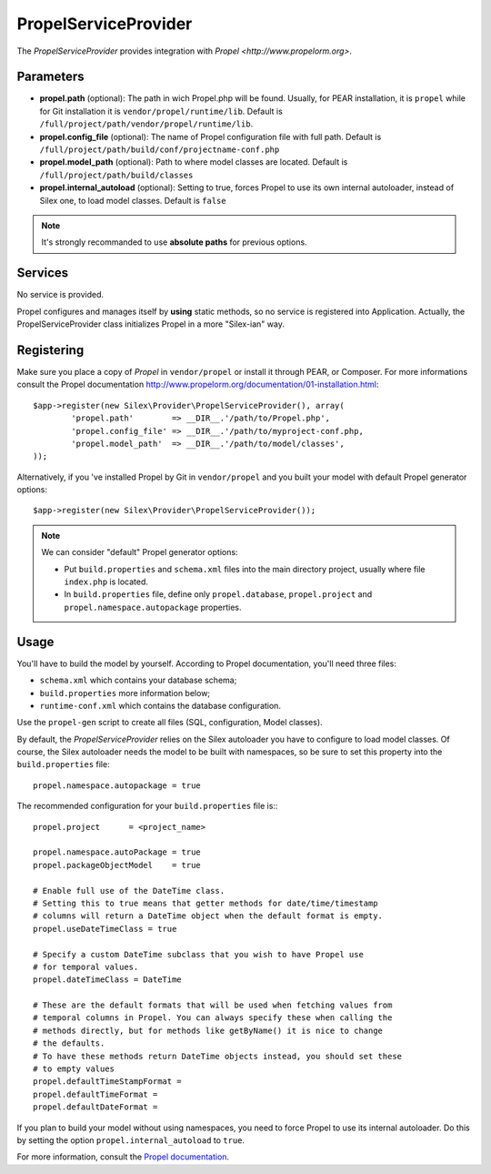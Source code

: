 PropelServiceProvider
======================

The *PropelServiceProvider* provides integration with `Propel <http://www.propelorm.org>`.


Parameters
----------

* **propel.path** (optional): The path in wich Propel.php will be found. Usually, for
  PEAR installation, it is ``propel`` while for Git installation it is
  ``vendor/propel/runtime/lib``.
  Default is ``/full/project/path/vendor/propel/runtime/lib``.

* **propel.config_file** (optional): The name of Propel configuration file with full path.
  Default is ``/full/project/path/build/conf/projectname-conf.php``

* **propel.model_path** (optional): Path to where model classes are located.
  Default is ``/full/project/path/build/classes``

* **propel.internal_autoload** (optional): Setting to true, forces Propel to use
  its own internal autoloader, instead of Silex one, to load model classes.
  Default is ``false``


.. note::

    It's strongly recommanded to use **absolute paths** for previous options.


Services
--------

No service is provided.

Propel configures and manages itself by **using** static methods, so no service is registered into Application.
Actually, the PropelServiceProvider class initializes Propel in a more "Silex-ian" way.


Registering
-----------

Make sure you place a copy of *Propel* in ``vendor/propel`` or install it through PEAR, or Composer.
For more informations consult the Propel documentation http://www.propelorm.org/documentation/01-installation.html::

    $app->register(new Silex\Provider\PropelServiceProvider(), array(
            'propel.path'        => __DIR__.'/path/to/Propel.php',
            'propel.config_file' => __DIR__.'/path/to/myproject-conf.php,
            'propel.model_path'  => __DIR__.'/path/to/model/classes',
    ));

Alternatively, if you 've installed Propel by Git in ``vendor/propel`` and
you built your model with default Propel generator options::

    $app->register(new Silex\Provider\PropelServiceProvider());


.. note::

  We can consider "default" Propel generator options:

  * Put ``build.properties`` and ``schema.xml`` files into the main directory project,
    usually where file ``index.php`` is located.
  * In ``build.properties`` file, define only ``propel.database``, ``propel.project``
    and ``propel.namespace.autopackage`` properties.


Usage
-----

You'll have to build the model by yourself. According to Propel documentation, you'll need three files:

* ``schema.xml`` which contains your database schema;

* ``build.properties`` more information below;

* ``runtime-conf.xml`` which contains the database configuration.


Use the ``propel-gen`` script to create all files (SQL, configuration, Model classes).

By default, the *PropelServiceProvider* relies on the Silex autoloader you have to configure to load
model classes. Of course, the Silex autoloader needs the model to be built with namespaces,
so be sure to set this property into the ``build.properties`` file::

    propel.namespace.autopackage = true

The recommended configuration for your ``build.properties`` file is:::

    propel.project      = <project_name>

    propel.namespace.autoPackage = true
    propel.packageObjectModel    = true

    # Enable full use of the DateTime class.
    # Setting this to true means that getter methods for date/time/timestamp
    # columns will return a DateTime object when the default format is empty.
    propel.useDateTimeClass = true

    # Specify a custom DateTime subclass that you wish to have Propel use
    # for temporal values.
    propel.dateTimeClass = DateTime

    # These are the default formats that will be used when fetching values from
    # temporal columns in Propel. You can always specify these when calling the
    # methods directly, but for methods like getByName() it is nice to change
    # the defaults.
    # To have these methods return DateTime objects instead, you should set these
    # to empty values
    propel.defaultTimeStampFormat =
    propel.defaultTimeFormat =
    propel.defaultDateFormat =

If you plan to build your model without using namespaces, you need to force Propel to use
its internal autoloader. Do this by setting the option ``propel.internal_autoload`` to ``true``.

For more information, consult the `Propel documentation <http://www.propelorm.org/documentation/>`_.
